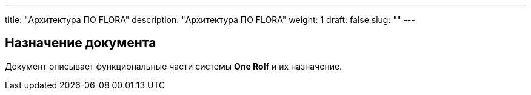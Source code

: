 ---
title: "Архитектура ПО FLORA"
description: "Архитектура ПО FLORA"
weight: 1
draft: false
slug: ""
---

== Назначение документа

Документ описывает функциональные части системы *One Rolf* и их назначение.


// Отдельный ресурс для хранения общей документации по всем направлениям, а также инструкций и других справочных материалов.